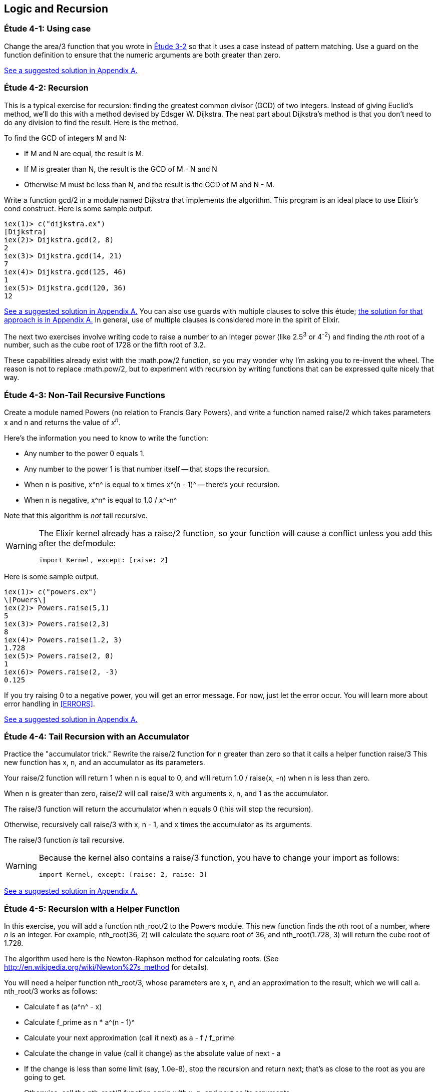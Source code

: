 [[LOGIC-RECURSION]]
Logic and Recursion
-------------------

////
NOTE: You can learn more about working with logical flow and recursion in Chapter 3 of _Erlang Programming_, Chapter 3 of _Programming Erlang_, Sections 2.6 and 2.15 of _Erlang and OTP in Action_, and Chapters 3 and 5 of _Learn You Some Erlang For Great Good!_.
////

[[CH04-ET01]]
Étude 4-1: Using +case+
~~~~~~~~~~~~~~~~~~~~~~~
Change the +area/3+ function that you wrote in
<<CH03-ET02,Étude 3-2>> so that it uses a +case+ instead
of pattern matching. Use a guard on the function definition to ensure
that the numeric arguments are both greater than zero.

<<SOLUTION04-ET01,See a suggested solution in Appendix A.>>

[[CH04-ET02]]
Étude 4-2: Recursion
~~~~~~~~~~~~~~~~~~~~
This is a typical exercise for recursion: finding the greatest common
divisor (GCD) of two integers. Instead of giving Euclid's method, we'll
do this with a method devised by Edsger W. Dijkstra. The neat part about
Dijkstra's method is that you don't need to do any division to find
the result.  Here is the method.

To find the GCD of integers M and N:

* If M and N are equal, the result is M.
* If M is greater than N, the result is the GCD of M - N and N
* Otherwise M must be less than N, and the result is the GCD of M and N - M.

Write a function +gcd/2+ in a module named +Dijkstra+ that implements
the algorithm. This program is an ideal place to use Elixir's +cond+ construct. 
Here is some sample output.

// [source,iex]
----
iex(1)> c("dijkstra.ex")
[Dijkstra]
iex(2)> Dijkstra.gcd(2, 8)
2
iex(3)> Dijkstra.gcd(14, 21)
7
iex(4)> Dijkstra.gcd(125, 46)
1
iex(5)> Dijkstra.gcd(120, 36)
12
----

<<SOLUTION04-ET02,See a suggested solution in Appendix A.>>
You can also use guards with multiple clauses to solve this étude; <<SOLUTION04-ET02B,the solution for that approach is in Appendix A.>> In general, use of multiple clauses is considered more in the spirit of Elixir.

The next two exercises involve writing code to raise a number to an integer
power (like 2.5^3^ or 4^-2^) and finding the __n__th root of a number, such
as the cube root of 1728 or the fifth root of 3.2. 

These capabilities already exist with the +:math.pow/2+ function, so you may
wonder why I'm asking you to re-invent the wheel. The reason is not to replace
+:math.pow/2+, but to experiment with recursion by writing functions that can be
expressed quite nicely that way.

[[CH04-ET03]]
Étude 4-3: Non-Tail Recursive Functions
~~~~~~~~~~~~~~~~~~~~~~~~~~~~~~~~~~~~~~~
Create a module named +Powers+ (no relation to Francis Gary Powers), and
write a function named +raise/2+ which takes parameters +x+  and +n+ and
returns the value of _x_^_n_^.

Here's the information you need to know to write the function:

* Any number to the power 0 equals 1.
* Any number to the power 1 is that number itself -- that stops the
  recursion.
* When +n+ is positive, +x^n^+ is equal to +x+ times +x^(n - 1)^+ -- 
  there's your recursion.
* When +n+ is negative, +x^n^+ is equal to +1.0 / x^-n^+

Note that this algorithm is _not_ tail recursive.

[WARNING]
=====
The Elixir kernel already has a +raise/2+ function, so your function will cause a conflict unless you add this after the +defmodule+:

// [source, elixir]
----
import Kernel, except: [raise: 2]
----
=====

Here is some sample output.

// [source,iex]
-------
iex(1)> c("powers.ex")
\[Powers\]
iex(2)> Powers.raise(5,1)
5
iex(3)> Powers.raise(2,3) 
8
iex(4)> Powers.raise(1.2, 3)
1.728
iex(5)> Powers.raise(2, 0)
1
iex(6)> Powers.raise(2, -3)
0.125
-------

If you try raising 0 to a negative power, you will get an error message. For now,
just let the error occur. You will learn more about error handling in <<ERRORS>>.

<<SOLUTION04-ET03,See a suggested solution in Appendix A.>>

[[CH04-ET04]]
Étude 4-4: Tail Recursion with an Accumulator
~~~~~~~~~~~~~~~~~~~~~~~~~~~~~~~~~~~~~~~~~~~~~
Practice the "accumulator trick." 
Rewrite the +raise/2+ function for +n+ greater than zero so that it
calls a helper function +raise/3+  This new function has +x+, +n+, and
an +accumulator+ as its parameters.

Your +raise/2+ function will return 1 when +n+ is equal to 0,
and will return +1.0 / raise(x, -n)+ when +n+ is less than zero.

When +n+ is greater than zero, +raise/2+ will
call +raise/3+ with arguments +x+, +n+, and 1 as the +accumulator+.

The +raise/3+ function will return the
+accumulator+ when +n+ equals 0 (this will stop the recursion).

Otherwise, recursively call +raise/3+ with +x+, +n - 1+,
and +x+ times the +accumulator+ as its arguments.

The +raise/3+ function _is_ tail recursive.

[WARNING]
=====
Because the kernel also contains a +raise/3+ function, you have to change
your +import+ as follows:

// [source,elixir]
----
import Kernel, except: [raise: 2, raise: 3]
----
=====

<<SOLUTION04-ET04,See a suggested solution in Appendix A.>>

[[CH04-ET05]]
Étude 4-5: Recursion with a Helper Function
~~~~~~~~~~~~~~~~~~~~~~~~~~~~~~~~~~~~~~~~~~~
In this exercise, you will add a function +nth_root/2+ to the
+Powers+ module. This new function finds the
__n__th root of a number, where _n_ is an integer.
For example, +nth_root(36, 2)+ will calculate
the square root of 36, and +nth_root(1.728, 3)+ will return the cube
root of 1.728.

The algorithm used here is the Newton-Raphson method for calculating
roots. (See http://en.wikipedia.org/wiki/Newton%27s_method for details).

You will need a helper function +nth_root/3+, whose parameters
are +x+, +n+, and an approximation to the result, which we
will call +a+. +nth_root/3+ works as follows:

* Calculate +f+ as +(a^n^ - x)+
* Calculate +f_prime+ as +n * a^(n - 1)^+
* Calculate your next approximation (call it +next+) as +a - f / f_prime+
* Calculate the change in value (call it +change+) as the absolute value of +next - a+
* If the +change+ is
less than some limit (say, 1.0e-8), stop the recursion and return
+next+; that's as close to the root as you are going to get.
* Otherwise, call the +nth_root/3+ function again with
+x+, +n+, and +next+ as its arguments.

For your first approximation, use +x / 2.0+. Thus, your +nth_root/2+ function
will simply be this:

+nth_root(x, n) -> nth_root(x, n, x / 2.0)+

Use +IO.puts+ to show each new approximation as you
calculate it. If your argument name is +estimate+, you would do something like this:

// [source,elixir]
----
IO.puts("Current guess is #{estimate}")
----


Here is some sample output.

// [source,iex]
----
iex(1)> c("powers.ex")        
\[Powers\]
iex(2)> Powers.nth_root(27, 3)
Current guess is 13.5
Current guess is 9.049382716049383
Current guess is 6.142823558176272
Current guess is 4.333725614685509
Current guess is 3.3683535855517652
Current guess is 3.038813723595138
Current guess is 3.0004936436555805
Current guess is 3.000000081210202
Current guess is 3.000000000000002
3.0
----

<<SOLUTION04-ET05,See a suggested solution in Appendix A.>>

